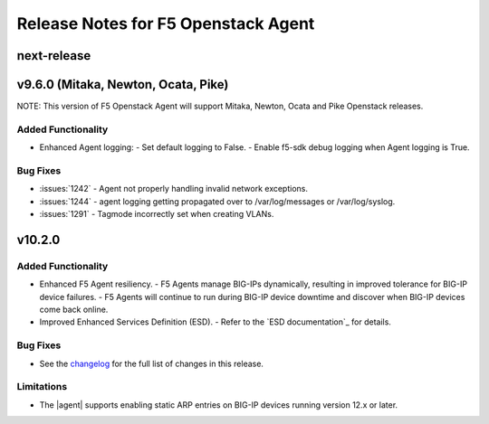 .. index:: Release Notes

.. _Release Notes:

Release Notes for F5 Openstack Agent
====================================

next-release
------------


v9.6.0 (Mitaka, Newton, Ocata, Pike)
------------------------------------
NOTE: This version of F5 Openstack Agent will support Mitaka, Newton, Ocata and Pike Openstack releases.

Added Functionality
```````````````````
* Enhanced Agent logging:
  - Set default logging to False.
  - Enable f5-sdk debug logging when Agent logging is True.

Bug Fixes
`````````
* :issues:`1242` - Agent not properly handling invalid network exceptions.
* :issues:`1244` - agent logging getting propagated over to /var/log/messages or /var/log/syslog.
* :issues:`1291` - Tagmode incorrectly set when creating VLANs.

v10.2.0
-------

Added Functionality
```````````````````
* Enhanced F5 Agent resiliency.
  - F5 Agents manage BIG-IPs dynamically, resulting in improved tolerance for BIG-IP device failures.
  - F5 Agents will continue to run during BIG-IP device downtime and discover when BIG-IP devices come back online.

* Improved Enhanced Services Definition (ESD).
  - Refer to the `ESD documentation`_ for details.

Bug Fixes
`````````
* See the `changelog <https://github.com/F5Networks/f5-openstack-agent/compare/v10.1.0...v10.2.0>`_ for the full list of changes in this release.

Limitations
```````````
* The |agent| supports enabling static ARP entries on BIG-IP devices running version 12.x or later.

